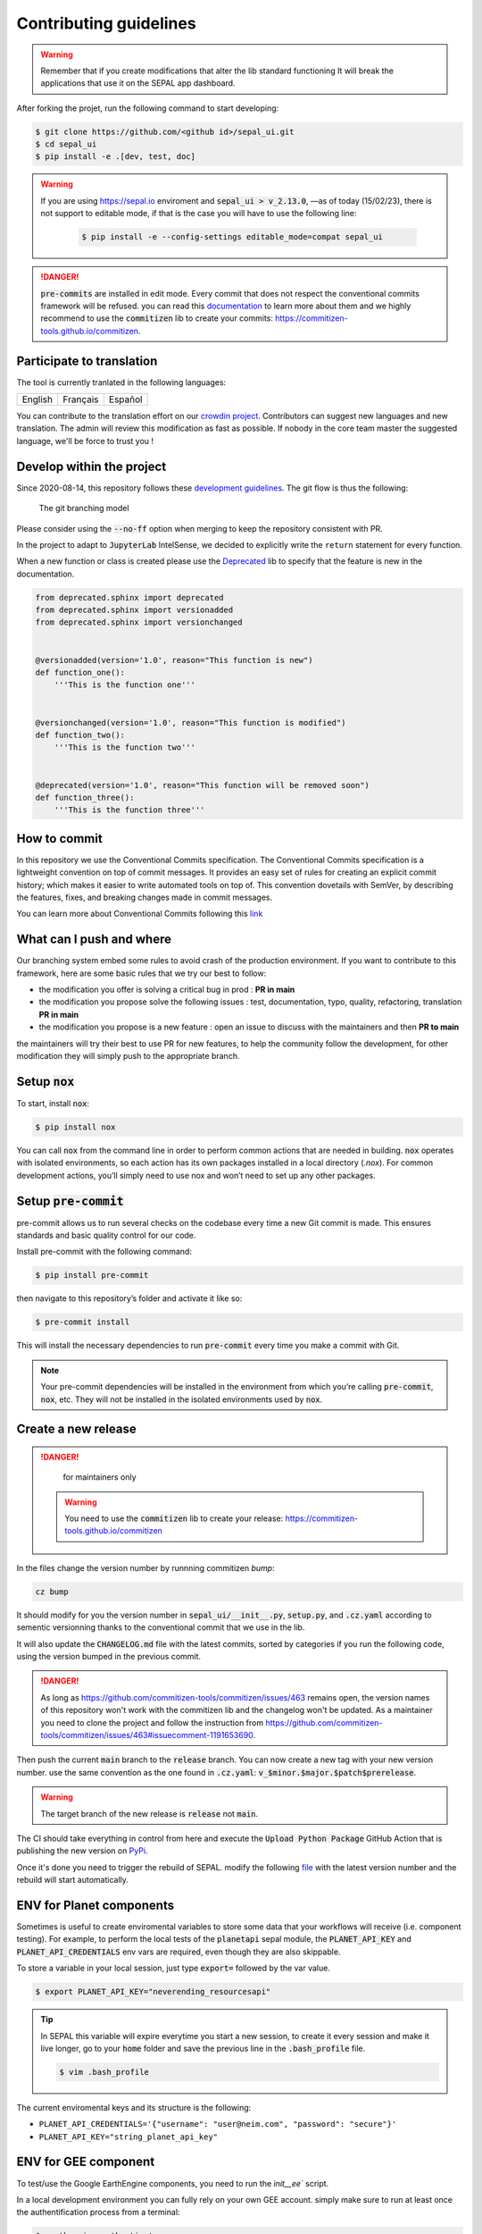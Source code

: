 Contributing guidelines
=======================

.. warning::

    Remember that if you create modifications that alter the lib standard functioning It will break the applications that use it on the SEPAL app dashboard.

After forking the projet, run the following command to start developing:

.. code-block:: console

    $ git clone https://github.com/<github id>/sepal_ui.git
    $ cd sepal_ui
    $ pip install -e .[dev, test, doc]
    
.. warning::
    
    If you are using https://sepal.io enviroment and :code:`sepal_ui > v_2.13.0`, —as of today (15/02/23), there is not support to editable mode, if that is the case you will have to use the following line:
        
        .. code-block:: console
        
            $ pip install -e --config-settings editable_mode=compat sepal_ui

.. danger::

    :code:`pre-commits` are installed in edit mode. Every commit that does not respect the conventional commits framework will be refused.
    you can read this `documentation <https://www.conventionalcommits.org/en/v1.0.0/>`_ to learn more about them and we highly recommend to use the :code:`commitizen` lib to create your commits: `<https://commitizen-tools.github.io/commitizen>`_.

Participate to translation
--------------------------

The tool is currently tranlated in the following languages:

.. csv-table::

    English, Français, Español

You can contribute to the translation effort on our `crowdin project <https://crowdin.com/project/sepal-ui/>`__. Contributors can suggest new languages and new translation. The admin will review this modification as fast as possible. If nobody in the core team master the suggested language, we'll be force to trust you !


Develop within the project
--------------------------

Since 2020-08-14, this repository follows these `development guidelines <https://nvie.com/posts/a-successful-git-branching-model/>`_. The git flow is thus the following:

.. figure:: https://raw.githubusercontent.com/12rambau/sepal_ui/main/docs/source/_image/branching_system.png
    :alt: the Git branching model

    The git branching model

Please consider using the :code:`--no-ff` option when merging to keep the repository consistent with PR.

In the project to adapt to :code:`JupyterLab` IntelSense, we decided to explicitly write the ``return`` statement for every function.

When a new function or class is created please use the `Deprecated <https://pypi.org/project/Deprecated/>`__ lib to specify that the feature is new in the documentation.

.. code-block:: python

    from deprecated.sphinx import deprecated
    from deprecated.sphinx import versionadded
    from deprecated.sphinx import versionchanged


    @versionadded(version='1.0', reason="This function is new")
    def function_one():
        '''This is the function one'''


    @versionchanged(version='1.0', reason="This function is modified")
    def function_two():
        '''This is the function two'''


    @deprecated(version='1.0', reason="This function will be removed soon")
    def function_three():
        '''This is the function three'''

How to commit
-------------

In this repository we use the Conventional Commits specification.
The Conventional Commits specification is a lightweight convention on top of commit messages. It provides an easy set of rules for creating an explicit commit history; which makes it easier to write automated tools on top of. This convention dovetails with SemVer, by describing the features, fixes, and breaking changes made in commit messages.

You can learn more about Conventional Commits following this `link <https://www.conventionalcommits.org/en/v1.0.0/>`_

What can I push and where
-------------------------

Our branching system embed some rules to avoid crash of the production environment. If you want to contribute to this framework, here are some basic rules that we try our best to follow:

-   the modification you offer is solving a critical bug in prod : **PR in main**
-   the modification you propose solve the following issues : test, documentation, typo, quality, refactoring, translation **PR in main**
-   the modification you propose is a new feature : open an issue to discuss with the maintainers and then **PR to main**

the maintainers will try their best to use PR for new features, to help the community follow the development, for other modification they will simply push to the appropriate branch.

Setup :code:`nox`
-----------------

To start, install :code:`nox`:

.. code-block:: console

    $ pip install nox

You can call :code:`nox` from the command line in order to perform common actions that are needed in building. :code:`nox` operates with isolated environments, so each action has its own packages installed in a local directory (*.nox*). For common development actions, you’ll simply need to use nox and won’t need to set up any other packages.

Setup :code:`pre-commit`
------------------------

pre-commit allows us to run several checks on the codebase every time a new Git commit is made. This ensures standards and basic quality control for our code.

Install pre-commit with the following command:

.. code-block:: console

    $ pip install pre-commit

then navigate to this repository’s folder and activate it like so:

.. code-block:: console

    $ pre-commit install

This will install the necessary dependencies to run :code:`pre-commit` every time you make a commit with Git.

.. note::

    Your pre-commit dependencies will be installed in the environment from which you’re calling :code:`pre-commit`, :code:`nox`, etc. They will not be installed in the isolated environments used by :code:`nox`.

Create a new release
--------------------

.. danger::

    for maintainers only

 .. warning::

     You need to use the :code:`commitizen` lib to create your release: `<https://commitizen-tools.github.io/commitizen>`_

In the files change the version number by runnning commitizen `bump`:

.. code-block:: console

    cz bump

It should modify for you the version number in :code:`sepal_ui/__init__.py`, :code:`setup.py`, and :code:`.cz.yaml` according to sementic versionning thanks to the conventional commit that we use in the lib.

It will also update the :code:`CHANGELOG.md` file with the latest commits, sorted by categories if you run the following code, using the version bumped in the previous commit.

.. danger::

    As long as https://github.com/commitizen-tools/commitizen/issues/463 remains open, the version names of this repository won't work with the commitizen lib and the changelog won't be updated. As a maintainer you need to clone the project and follow the instruction from https://github.com/commitizen-tools/commitizen/issues/463#issuecomment-1191653690.

Then push the current :code:`main` branch to the :code:`release` branch. You can now create a new tag with your new version number. use the same convention as the one found in :code:`.cz.yaml`: :code:`v_$minor.$major.$patch$prerelease`.

.. warning::

    The target branch of the new release is :code:`release` not :code:`main`.

The CI should take everything in control from here and execute the :code:`Upload Python Package` GitHub Action that is publishing the new version on `PyPi <https://pypi.org/project/sepal-ui/>`_.

Once it's done you need to trigger the rebuild of SEPAL. modify the following `file <https://github.com/openforis/sepal/blob/master/modules/sandbox/docker/script/init_sepal_ui.sh>`_ with the latest version number and the rebuild will start automatically.

ENV for Planet components
-------------------------

Sometimes is useful to create enviromental variables to store some data that your workflows will receive (i.e. component testing). For example, to perform the local tests of the :code:`planetapi` sepal module, the :code:`PLANET_API_KEY` and :code:`PLANET_API_CREDENTIALS` env vars are required, even though they are also skippable.

To store a variable in your local session, just type :code:`export=` followed by the var value.

.. code-block:: console

    $ export PLANET_API_KEY="neverending_resourcesapi"

.. tip::

    In SEPAL this variable will expire everytime you start a new session, to create it every session and make it live longer, go to your :code:`home` folder and save the previous line in the :code:`.bash_profile` file.

    .. code-block:: console

        $ vim .bash_profile

The current enviromental keys and its structure is the following:

-   ``PLANET_API_CREDENTIALS='{"username": "user@neim.com", "password": "secure"}'``
-   ``PLANET_API_KEY="string_planet_api_key"``

ENV for GEE component
---------------------

To test/use the Google EarthEngine components, you need to run the `ìnit__ee`` script.

In a local development environment you can fully rely on your own GEE account. simply make sure to run at least once the authentification process from a terminal:

.. code-block:: console

    $ earthengine authenticate

In a distant environment (such as GitHub Actions) it is compulsory to use a environment variable to link your earthengine account. First, find the Earth Engine credentials file on your computer.

.. code-block::

    Windows: C:\Users\USERNAME\.config\earthengine\credentials
    Linux: /home/USERNAME/.config/earthengine/credentials
    MacOS: /Users/USERNAME/.config/earthengine/credentials

Open the credentials file and copy its content. On the **GitHub Actions** page, create a new **secret** with the name ``EARTHENGINE_TOKEN``, and the value of the copied content.

Build the API documentation files
---------------------------------

We are using :code:`api-doc` to build the documentation of the lib so if you want to see the API related documentation in your local build you need to run the following lines from the :code:`sepal_ui` folder:

.. code-block:: console

    sphinx-apidoc --force --module-first --templatedir=docs/source/_templates/apidoc -o docs/source/modules

You can then build the documentation, it will automatically call :code:`autodoc` and :code:`autosummary` during the process.

.. spelling:word-list::

    pre
